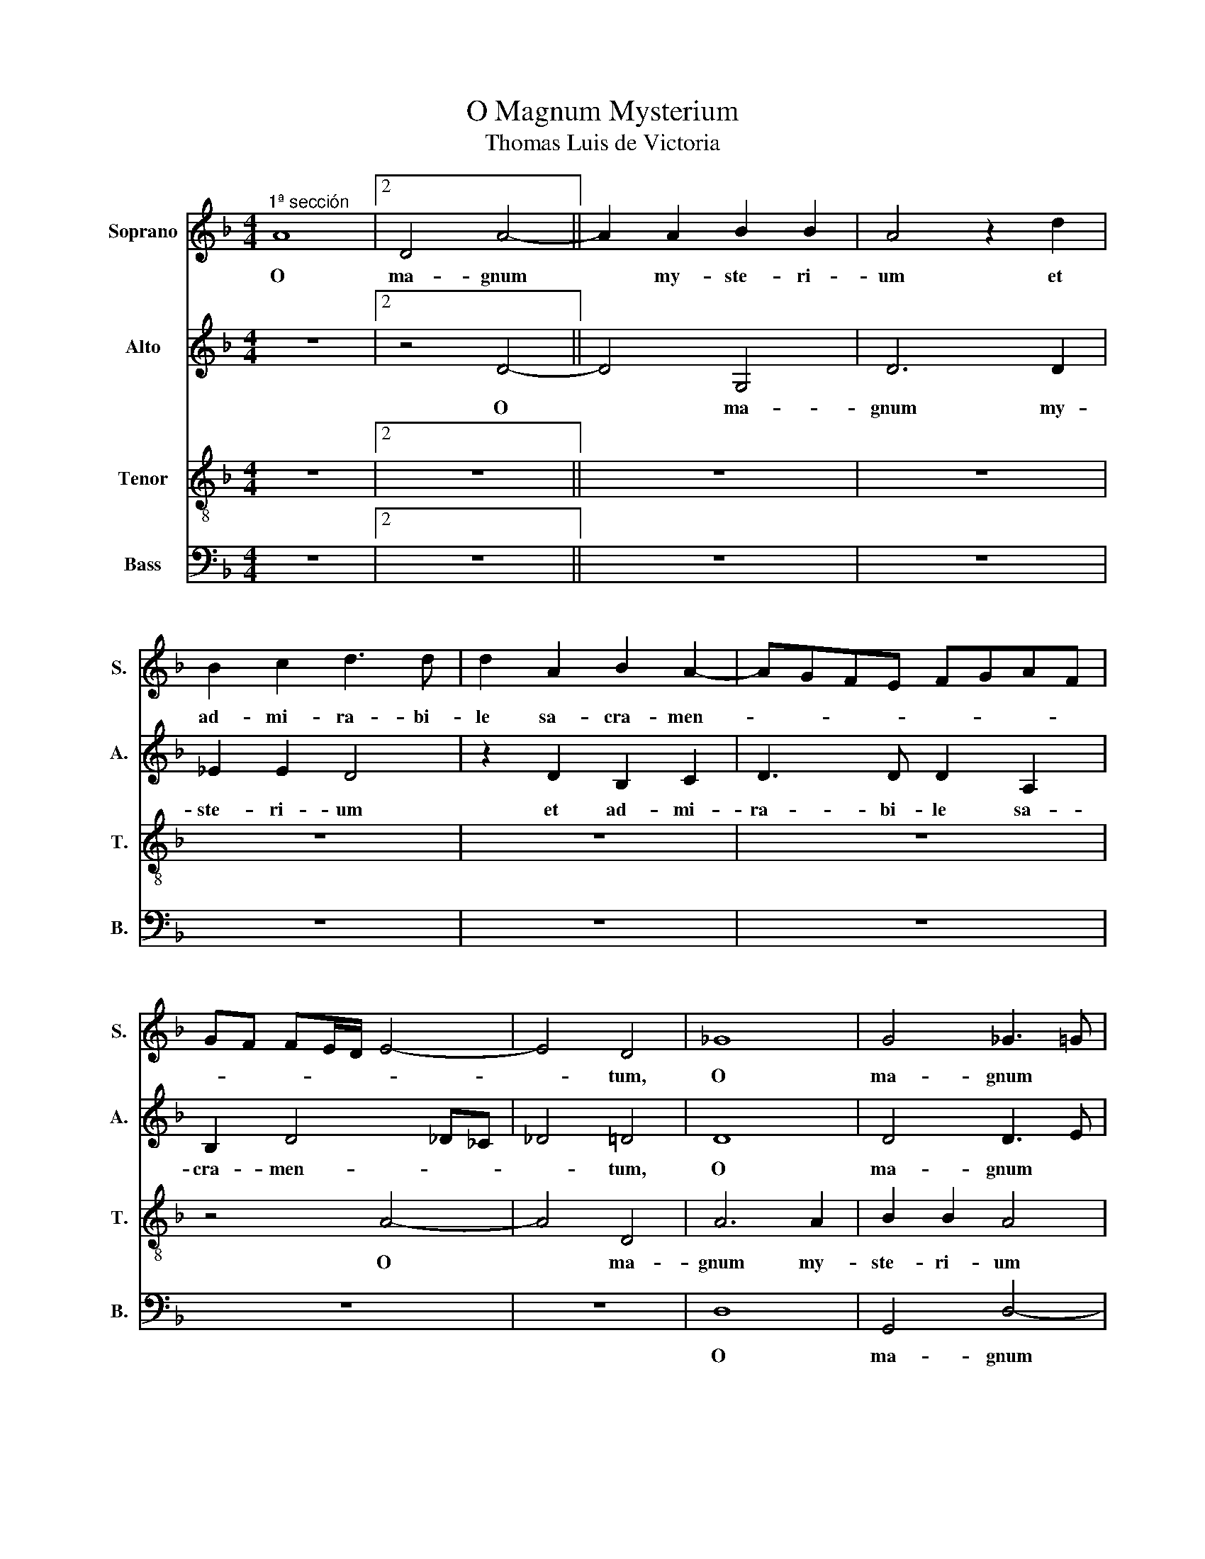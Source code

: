X:1
T:O Magnum Mysterium
T:Thomas Luis de Victoria
%%score 1 2 3 4
L:1/8
M:4/4
K:F
V:1 treble nm="Soprano" snm="S."
V:2 treble nm="Alto" snm="A."
V:3 treble-8 nm="Tenor" snm="T."
V:4 bass nm="Bass" snm="B."
V:1
"^1ª sección" A8 |2 D4 A4- || A2 A2 B2 B2 | A4 z2 d2 | B2 c2 d3 d | d2 A2 B2 A2- | AGFE FGAF | %7
w: O|ma- gnum|* my- ste- ri-|um et|ad- mi- ra- bi-|le sa- cra- men-||
 GF FE/D/ E4- | E4 D4 | _G8 | G4 _G3 =G | A2 B2- BA G2- | G2 _G2 =G2 FE | D2 E2 F4 | z2 d2 B2 c2 | %15
w: |* tum,|O|ma- gnum *|my- * * * *|* * ste- * *|* ri- um|et ad- mi-|
 d3 d d2 B2 | G2 A2 B3 B | B2 A2- AG G2- | G2 _G2 =G4 |2 z8 || z2 B2 A3 _G | G2 A2 B2 G2 | %22
w: ra- bi- le, et|ad- mi- ra- bi-|le sa- * cra- men-|* * tum,||ut a- ni-|ma- li- a vi-|
 B3 B B2 B2 | A4 A4 | _G2 A2 A3 A | A2 _c2 =c4 | (B2 B)A/G/ A4 |2 B4 A4 || z8 | z2 D2 G4 | %30
w: de- rent Do- mi-|num na-|tum, vi- de- rent|Do- mi- num|na- * * * *|* tum,||ja- cen-|
 F2 D2 E2 _G2 | G3 A B2 B2 | A4 z4 | z8 | z2 G2 c4 | B2 G2 A2 _c2 | c3 B AG (G2 | G2) _GE G2 G2 | %38
w: tem in prae- se-|* * * pi-|o,||ja- cen-|tem in prae- se-||* * * * pi-|
 !arpeggio!G4"^-" z4 |2"^2ª sección" _G6 G2 || _G4 =G4 | _G3 =G A2 (B2 | B)A A3 G G2 | A2 _G4 G2 | %44
w: o.|O be-|a- ta|Vir- * * *||go, cu- jus|
 G3 G G4 | z2 (G2 G)ABG | A2 d2 c4 | B2 d2 c2 A2 | B3 A GF FE/D/ | E2 E2 D2 (A2 | A2) F4 (B2 | %51
w: vi- sce- ra|me- * * * *|* ru- e-|runt por- ta- re|Do- * * * * * *|* mi- num Je-|* sum Chri-|
 B)A G4 _G2 |[M:3/4]"^-" !arpeggio!G4"^3ª sección" B2 || A4 _G2 | G3 F GA | B2 A4 | B4 G2 | F4 D2 | %58
w: |stum. Al-|le- lu-|ia, Al- * *|le- lu-|ia, Al-|le- lu-|
 E3 D EF | G4 _G2 | G6 | z4 c2 | B3 A BG | A2 FG AB | c4 c2 | B2 d4 |[M:4/4] d8 | z2 d2 dcBA | %68
w: ia, Al- * *|le- lu-|ia,|Al-|le- * * *|* lu- * * *|ia, Al-|le- lu-|ia,|Al- le- * * *|
 G2 c3 BAG | _G2 =G4 _G2 | (G8 | (G8) | (G8) |"^-" !arpeggio!G8) |] %74
w: * lu- * * *||ia.||||
V:2
 z8 |2 z4 D4- || D4 G,4 | D6 D2 | _E2 E2 D4 | z2 D2 B,2 C2 | D3 D D2 A,2 | B,2 D4 _D_C | _D4 =D4 | %9
w: |O|* ma-|gnum my-|ste- ri- um|et ad- mi-|ra- bi- le sa-|cra- men- * *|* tum,|
 D8 | D4 D3 E | F2 F,2 G,3 A, | B,2 A,2 G,2 D2 | D2 C2 A,3 A, | A,2 B,2- B,A, G,2- | %15
w: O|ma- gnum *|my- ste- * *|* ri- um et|ad- mi- ra- bi-|le sa- cra- men- *|
 G,2 _G,2 =G,2 G2 | D2 F2 F3 F | F4 D2 _E2 | D4 D4- |2 D4 z4 || z2 G2 F3 D | E2 _G2 =G2 D2 | %22
w: * * tum, et|ad- mi- ra- bi-|le sa- cra-|men- tum||ut a- ni-|ma- li- a vi-|
 D3 D D2 E2 | F4 E4 | D2 F2 F3 F | F2 F2 G2 (A2 | A)G (G2 G2) _G2 |2 G2 D2 F3 E/F/ || %28
w: de- rent Do- mi-|num na-|tum, vi- de- rent|Do- mi- num na-||tu, ja- cen- * *|
 G2 FE D2 A,2 | z4 z2 G,2 | D4 C2 A,2 | _C2 =C2 DCDE | F3 E/F/ G2 FE | D4 z2 A,2 | D4 C2 A,2 | %35
w: * * * * tem,|ja-|cen- tem in|prae- se- * * * *|* * * * pi- *|o. ja-|cen- tem in|
 B,CDE F4 | G3 F _ED E2 | D6 D2 | B,4 z4 |2 D6 D2 || D4 D4 | (D8 | D8) | D4 z2 (D2 | D2) D2 _E3 E | %45
w: prae- * * * *|se- * * * *|* pi-|o.|O be-|a- ta|Vir-||go cu-|* jus vi- sce-|
 D2 G,A, B,CDE | F2 F2 F4 | D2 D2 E2 _G2 | G3 F ED (D2 | D2) _D2 =D2 F2 | FEDC D4 | B,2 C2 D4 | %52
w: ra me- * * * * *|* ru- e-|runt por- ta- re|Do- * * * *|* mi- num Je-||* sum Chri-|
[M:3/4] D4 G2 || F4 D2 | E3 D EF | G4 _G2 | G4 D2 | D4 A,2 | C4 C2 | D2 D4 | D4 B,2 | G,4 _G,2 | %62
w: stum. Al-|le- lu-|ia, Al- * *|le- lu-|ia, Al-|le- lu-|ia, Al-|le- lu-|ia, Al-|le- lu-|
 G,4 G2 | F4 D2 | E3 D EF | G4 _G2 |[M:4/4] G4 z2 D2 | DCB,A, G,2 G2 | GF_ED C2 E2 | D4 z2 A,2 | %70
w: ia, Al-|le- lu-|ia, Al- * *|le- lu-|ia, Al-|le- * * * * lu-||ia, Al-|
 B,3 C D2 (_E2 | _E2) D2 C3 D | _E4 (D4 | D8) |] %74
w: le- * * lu-||* ia.||
V:3
 z8 |2 z8 || z8 | z8 | z8 | z8 | z8 | z4 A4- | A4 D4 | A6 A2 | B2 B2 A4 | z2 d2 B2 c2 | %12
w: |||||||O|* ma-|gnum my-|ste- ri- um|et ad- mi-|
 d3 d d2 A2 | B2 A2- AGFE | F4 G4 | A4 B2 d2 | B2 c2 d3 d | d2 c2 B2 c2 | A4 G2 B2 |2 A3 F G2 A2 || %20
w: ra- bi- le sa-|cra- men- * * * *||* tum, et|ad- mi- ra- bi-|le sa- cra- *|men- tum, ut|a- ni- ma- li-|
 B2 G2 d3 d | c2 A2 G2 B2 | B3 B B2 B2 | c2 d4 _d2 | d2 D2 d3 d | d2 d2 c4 | _e4 d4 |2 z2 G2 d4 || %28
w: a, ut a- ni-|ma- li- a vi-|de- rent Do- mi-|num na- *|tum, vi- de- rent|Do- mi- num|na- tum,|ja- cen-|
 c2 A2 _c2 =c2 | dcBA GABG | A6 A2 | G4 z2 G2 | d4 c2 A2 | B2 (A2 A)GFE | F2 G4 _G2 | G2 B2 c2 d2 | %36
w: tem in prae- *|se- * * * * * * *|* pi-|o, ja-|cen- tem in|prae- se- * * * *|* * pi-|o, in prae- se-|
 _e3 d cB c2 | B2 AG A2 A2 | G4 z4 |2 A6 A2 || A4 B4 | A6 G2 | A4 B4 | A2 A4 A2 | _c3 c =c2 GA | %45
w: |* * * * pi-|o.|O be-|a- ta|Vir- *||go, cu- jus|vi- sce- ra me- *|
 Bc d4 B2 | c2 B4 A2 | B2 B2 c2 d2 | G6 B2 | A8 | F8 | G4 A4 |[M:3/4] G4 G2 || d4 d2 | c4 c2 | %55
w: * * * ru-|e- * *|runt por- ta- re|Do- mi-|num|Je-|sum Chri-|stum. Al-|le- lu-|ia, Al-|
 G2 d4 | G4 B2 | A4 F2 | G3 F GA | B2 A4 | G4 D2 | E2 C4 | D4 B2 | A4 F2 | G4 G2 | G2 A4 | %66
w: le- lu-|ia, Al-|le- lu-|ia, Al- * *|le- lu-|ia, Al-|le- lu-|ia, Al-|le- lu-|ia, Al-|le- lu-|
[M:4/4] G2 B2 AGFE | D2 GA BcdB | c3 d _edcB | A2 G2 A2 d2 | dcBA G2 B2 | c2 d2 _e3 d | c6 _cA | %73
w: ia, Al- le- * * *|* lu- * * * * *||* * ia, Al-|le- * * * * lu-|||
 _c8 |] %74
w: ia.|
V:4
 z8 |2 z8 || z8 | z8 | z8 | z8 | z8 | z8 | z8 | D,8 | G,,4 D,4- | D,2 D,2 _E,2 E,2 | D,4 z2 D,2 | %13
w: |||||||||O|ma- gnum|* my- ste- ri-|um et|
 B,,2 C,2 D,3 D, | D,2 B,,2 _E,4 | D,4 G,,2 G,,2 | G,2 F,2 B,,3 B,, | B,,2 F,2 G,2 C,2 | %18
w: ad- mi- ra- bi-|le sa- cra-|men- tum, et|ad- mi- ra- bi-|le sa- cra- *|
 D,4 G,,2 G,2 |2 F,3 D, E,2 _G,2 || G,4 z4 | z4 z2 G,,2 | G,3 G, G,2 G,2 | F,3 G, A,4 | D,4 z4 | %25
w: men- tum, ut|a- ni- ma- li-|a|vi-|de- rent Do- mi-|rum * na-|tum,|
 z8 | z4 z2 D,2 |2 G,4 F,2 D,2 || E,2 F,2 G,2 F,E, | D,3 F, _E,2 E,2 | D,4 z4 | z2 C,2 G,4 | %32
w: |ja-|cen- tem in|prae- se- * * *|* * * pi-|o,|ja- cen-|
 F,2 D,2 E,2 F,2 | G,2 F,E, D,3 C, | B,,2 A,,G,, A,,2 A,,2 | G,,2 G,2 F,2 D,2 | C,8 | D,6 D,2 | %38
w: tem in prae- se-||* * * * pi-|o, in prae- se-||* pi-|
 G,,4 z4 |2 D,6 D,2 || D,4 G,,4 | D,3 E, _G,2 (=G,2 | G,)_G, G,2 =G,4 | D,2 D,4 D,2 | G,3 G, C,4 | %45
w: o.|O be-|a- ta|Vir- * * *||go, cu- jus|vi- sce- ra|
 G,6 G,2 | F,2 B,,2 F,4 | B,,4 z4 | z8 | z4 (D,4 | D,4) B,,4 | _E,4 D,4 |[M:3/4] G,,4 z2 || z6 | %54
w: me- ru-|e- * *|runt||Je-|* sum|Chri- *|stum||
 z6 | z6 | z4 G,,2 | D,4 D,2 | C,4 C,2 | G,,2 D,4 | G,,4 G,,2 | C,2 A,,4 | G,,4 G,,2 | D,4 D,2 | %64
w: ||Al-|le- lu-|ia, Al-|le- lu-|ia, Al-|le- lu-|ia, Al-|le- lu-|
 C,4 C,2 | _E,2 D,4 |[M:4/4] G,,2 G,2 F,E,D,C, | B,,A,,G,,F,, G,,4 | C,8 | D,8 | %70
w: ia, Al-|le- lu-|ia, Al- le- * * *||lu-||
 G,,2 G,2 G,F,_E,D, | C,2 _C,2 (=C,4 | C,4) (G,,4 | G,,8) |] %74
w: ia, Al- le- * * *|* * lu-|* ia.||

